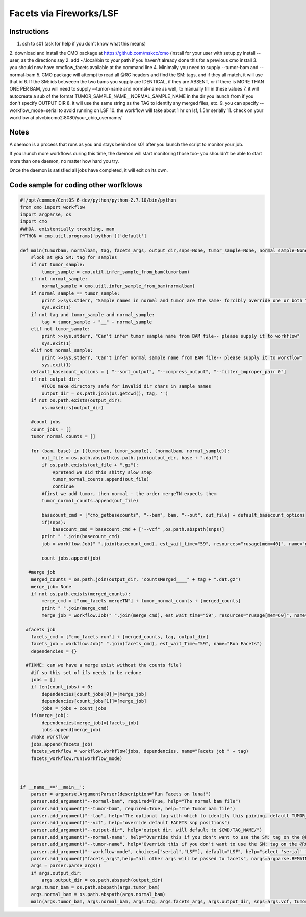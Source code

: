 =========
Facets via Fireworks/LSF
=========
Instructions
###########################
1. ssh to s01 (ask for help if you don't know what this means)
2. download and install the CMO package at https://github.com/mskcc/cmo (install for your user with setup.py install \-\-user, as the directions say
2. add ~/.local/bin to your path if you haven't already done this for a previous cmo install
3. you should now have cmoflow_facets available at the command line
4. Minimally you need to supply --tumor-bam and --normal-bam
5. CMO package will attempt to read all @RG headers and find the SM: tags, and if they all match, it will use that id
6. If the SM: ids betweeen the two bams you supply are IDENTICAL, if they are ABSENT, or if there is MORE THAN ONE PER BAM, you will need to supply --tumor-name and normal-name as well, to manually fill in these values
7. it will autocreate a sub of the format TUMOR_SAMPLE_NAME__NORMAL_SAMPLE_NAME in the dir you launch from if you don't specify OUTPUT DIR
8. it will use the same string as the TAG to identify any merged files, etc.
9. you can specify --workflow_mode=serial to avoid running on LSF 
10. the workflow will take about 1 hr on lsf, 1.5hr serially
11. check on your workflow at plvcbiocmo2:8080/your_cbio_username/

Notes
###########################

A daemon is a process that runs as you and stays behind on s01 after you launch the script to monitor your job.

If you launch more workflows during this time, the daemon will start monitoring those too- you shouldn't be able to start more than one daemon, no matter how hard you try.

Once the daemon is satisfied all jobs have completed, it will exit on its own.


Code sample for coding other worfklows
#####################################

.. code-block:: python

    #!/opt/common/CentOS_6-dev/python/python-2.7.10/bin/python
    from cmo import workflow
    import argparse, os
    import cmo 
    #WHOA, existentially troubling, man
    PYTHON = cmo.util.programs['python']['default']

    def main(tumorbam, normalbam, tag, facets_args, output_dir,snps=None, tumor_sample=None, normal_sample=None, workflow_mode=None):
        #look at @RG SM: tag for samples
        if not tumor_sample: 
            tumor_sample = cmo.util.infer_sample_from_bam(tumorbam)
        if not normal_sample:
            normal_sample = cmo.util.infer_sample_from_bam(normalbam)
        if normal_sample == tumor_sample:
            print >>sys.stderr, "Sample names in normal and tumor are the same- forcibly override one or both to use this pipeline"
            sys.exit(1)
        if not tag and tumor_sample and normal_sample:  
            tag = tumor_sample + "__" + normal_sample
        elif not tumor_sample:
            print >>sys.stderr, "Can't infer tumor sample name from BAM file-- please supply it to workflow"
            sys.exit(1)
        elif not normal_sample:
            print >>sys.stderr, "Can't infer normal sample name from BAM file-- please supply it to workflow"
            sys.exit(1)
        default_basecount_options = [ "--sort_output", "--compress_output", "--filter_improper_pair 0"]
        if not output_dir:
            #TODO make directory safe for invalid dir chars in sample names
            output_dir = os.path.join(os.getcwd(), tag, '')
        if not os.path.exists(output_dir):
            os.makedirs(output_dir)
        
        #count jobs
        count_jobs = []
        tumor_normal_counts = []
        
        for (bam, base) in [(tumorbam, tumor_sample), (normalbam, normal_sample)]:
            out_file = os.path.abspath(os.path.join(output_dir, base + ".dat"))
            if os.path.exists(out_file + ".gz"):
                #pretend we did this shitty slow step
                tumor_normal_counts.append(out_file)
                continue
            #first we add tumor, then normal - the order mergeTN expects them
            tumor_normal_counts.append(out_file)

            basecount_cmd = ["cmo_getbasecounts", "--bam", bam, "--out", out_file] + default_basecount_options
            if(snps):
                basecount_cmd = basecount_cmd + ["--vcf" ,os.path.abspath(snps)]
            print " ".join(basecount_cmd)
            job = workflow.Job(" ".join(basecount_cmd), est_wait_time="59", resources="rusage[mem=40]", name="getBasecounts " + base)

            count_jobs.append(job)
       
       #merge job
        merged_counts = os.path.join(output_dir, "countsMerged____" + tag + ".dat.gz")
        merge_job= None
        if not os.path.exists(merged_counts):
            merge_cmd = ["cmo_facets mergeTN"] + tumor_normal_counts + [merged_counts]
            print " ".join(merge_cmd)
            merge_job = workflow.Job(" ".join(merge_cmd), est_wait_time="59", resources="rusage[mem=60]", name="mergeTN " + tag)
      
      #facets job
        facets_cmd = ["cmo_facets run"] + [merged_counts, tag, output_dir]
        facets_job = workflow.Job(" ".join(facets_cmd), est_wait_Time="59", name="Run Facets")
        dependencies = {}
      
      #FIXME: can we have a merge exist without the counts file?
        #if so this set of ifs needs to be redone
        jobs = []
        if len(count_jobs) > 0:
            dependencies[count_jobs[0]]=[merge_job]
            dependencies[count_jobs[1]]=[merge_job]
            jobs = jobs + count_jobs
        if(merge_job):
            dependencies[merge_job]=[facets_job]
            jobs.append(merge_job)
        #make workflow
        jobs.append(facets_job)
        facets_workflow = workflow.Workflow(jobs, dependencies, name="Facets job " + tag)
        facets_workflow.run(workflow_mode)



    if __name__=='__main__':
        parser = argparse.ArgumentParser(description="Run Facets on luna!")
        parser.add_argument("--normal-bam", required=True, help="The normal bam file")
        parser.add_argument("--tumor-bam", required=True, help="The Tumor bam file")
        parser.add_argument("--tag", help="The optional tag with which to identify this pairing, default TUMOR_SAMPLE__NORMAL_SAMPLE")
        parser.add_argument("--vcf", help="override default FACETS snp positions")
        parser.add_argument("--output-dir", help="output dir, will default to $CWD/TAG_NAME/")
        parser.add_argument("--normal-name", help="Override this if you don't want to use the SM: tag on the @RG tags within the bam you supply-- required if your bam doesn't have well formatted @RG SM: tags")
        parser.add_argument("--tumor-name", help="Override this if you don't want to use the SM: tag on the @RG tags in the tumor bam you supply-- required if your bam doesnt have well formatted @RG SM: tags")
        parser.add_argument("--workflow-mode", choices=["serial","LSF"], default="LSF", help="select 'serial' to run all jobs on the launching box. select 'LSF' to parallelize jobs as much as possible on luna")
        parser.add_argument("facets_args",help="all other args will be passed to facets", nargs=argparse.REMAINDER)
        args = parser.parse_args()
        if args.output_dir:
            args.output_dir = os.path.abspath(output_dir)
        args.tumor_bam = os.path.abspath(args.tumor_bam)
        args.normal_bam = os.path.abspath(args.normal_bam)
        main(args.tumor_bam, args.normal_bam, args.tag, args.facets_args, args.output_dir, snps=args.vcf, tumor_sample = args.tumor_name, normal_sample=args.normal_name, workflow_mode=args.workflow_mode)







